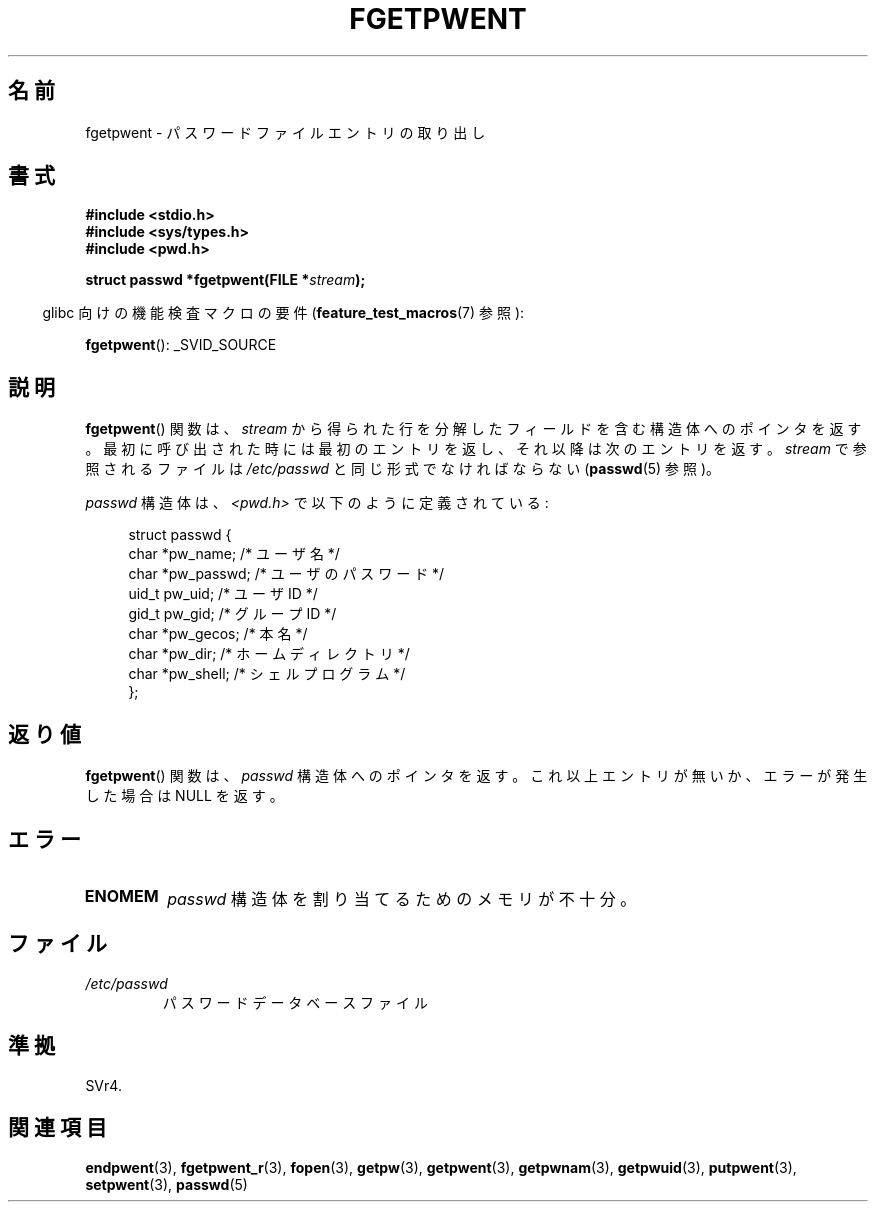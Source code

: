.\" Copyright 1993 David Metcalfe (david@prism.demon.co.uk)
.\"
.\" Permission is granted to make and distribute verbatim copies of this
.\" manual provided the copyright notice and this permission notice are
.\" preserved on all copies.
.\"
.\" Permission is granted to copy and distribute modified versions of this
.\" manual under the conditions for verbatim copying, provided that the
.\" entire resulting derived work is distributed under the terms of a
.\" permission notice identical to this one.
.\"
.\" Since the Linux kernel and libraries are constantly changing, this
.\" manual page may be incorrect or out-of-date.  The author(s) assume no
.\" responsibility for errors or omissions, or for damages resulting from
.\" the use of the information contained herein.  The author(s) may not
.\" have taken the same level of care in the production of this manual,
.\" which is licensed free of charge, as they might when working
.\" professionally.
.\"
.\" Formatted or processed versions of this manual, if unaccompanied by
.\" the source, must acknowledge the copyright and authors of this work.
.\"
.\" References consulted:
.\"     Linux libc source code
.\"     Lewine's _POSIX Programmer's Guide_ (O'Reilly & Associates, 1991)
.\"     386BSD man pages
.\"
.\" Modified Sat Jul 24 19:37:37 1993 by Rik Faith (faith@cs.unc.edu)
.\" Modified Mon May 27 22:40:48 1996 by Martin Schulze (joey@linux.de)
.\"
.\" Japanese Version Copyright (c) 1997 HIROFUMI Nishizuka
.\"	all rights reserved.
.\" Translated 1997-12-18, HIROFUMI Nishizuka <nishi@rpts.cl.nec.co.jp>
.\" Updated 2008-08-01, Akihiro MOTOKI <amotoki@dd.iij4u.or.jp>
.\"
.TH FGETPWENT 3  2008-07-10 "GNU" "Linux Programmer's Manual"
.SH 名前
fgetpwent \- パスワードファイルエントリの取り出し
.SH 書式
.nf
.B #include <stdio.h>
.B #include <sys/types.h>
.B #include <pwd.h>
.sp
.BI "struct passwd *fgetpwent(FILE *" stream );
.fi
.sp
.in -4n
glibc 向けの機能検査マクロの要件
.RB ( feature_test_macros (7)
参照):
.in
.sp
.BR fgetpwent ():
_SVID_SOURCE
.SH 説明
.BR fgetpwent ()
関数は、\fIstream\fP から得られた行を分解したフィールド
を含む構造体へのポインタを返す。
最初に呼び出された時には最初のエントリを返し、それ以降は
次のエントリを返す。
.I stream
で参照されるファイルは
.I /etc/passwd
と同じ形式でなければならない
.RB ( passwd (5)
参照)。
.PP
\fIpasswd\fP 構造体は、\fI<pwd.h>\fP で以下のように定義されている:
.sp
.nf
.in +4n
struct passwd {
    char   *pw_name;       /* ユーザ名 */
    char   *pw_passwd;     /* ユーザのパスワード */
    uid_t   pw_uid;        /* ユーザ ID */
    gid_t   pw_gid;        /* グループ ID */
    char   *pw_gecos;      /* 本名 */
    char   *pw_dir;        /* ホームディレクトリ */
    char   *pw_shell;      /* シェルプログラム */
};
.fi
.in
.SH 返り値
.BR fgetpwent ()
関数は、
.I passwd
構造体へのポインタを返す。
これ以上エントリが無いか、エラーが発生した場合は NULL を返す。
.SH エラー
.TP
.B ENOMEM
.I passwd
構造体を割り当てるためのメモリが不十分。
.SH ファイル
.TP
.I /etc/passwd
パスワードデータベースファイル
.SH 準拠
SVr4.
.SH 関連項目
.BR endpwent (3),
.BR fgetpwent_r (3),
.BR fopen (3),
.BR getpw (3),
.BR getpwent (3),
.BR getpwnam (3),
.BR getpwuid (3),
.BR putpwent (3),
.BR setpwent (3),
.BR passwd (5)
